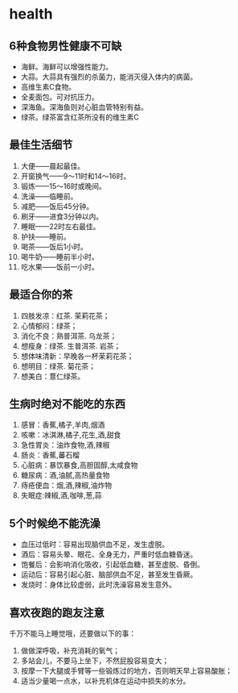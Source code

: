 * health
** 6种食物男性健康不可缺
   - 海鲜。海鲜可以增强性能力。
   - 大蒜。大蒜具有强烈的杀菌力，能消灭侵入体内的病菌。
   - 高维生素C食物。
   - 全麦面包。可对抗压力。
   - 深海鱼。深海鱼则对心脏血管特别有益。
   - 绿茶。绿茶富含红茶所没有的维生素C

** 最佳生活细节
   1. 大便——晨起最佳。
   2. 开窗换气——9～11时和14～16时。
   3. 锻炼——15～16时或晚间。
   4. 洗澡——临睡前。
   5. 减肥——饭后45分钟。
   6. 刷牙——进食3分钟以内。
   7. 睡眠——22时左右最佳。
   8. 护扶——睡前。
   9. 喝茶——饭后1小时。
   10. 喝牛奶——睡前半小时。
   11. 吃水果——饭前一小时。

** 最适合你的茶
   1. 四肢发凉：红茶. 茉莉花茶；
   2. 心情郁闷：绿茶；
   3. 消化不良：熟普洱茶. 乌龙茶；
   4. 想瘦身：绿茶. 生普洱茶. 岩茶；
   5. 想体味清新：早晚各一杯茉莉花茶；
   6. 想明目：绿茶. 菊花茶；
   7. 想美白：薏仁绿茶。
   
** 生病时绝对不能吃的东西
   1. 感冒：香蕉,橘子,羊肉,烟酒 
   2. 咳嗽：冰淇淋,橘子,花生,酒,甜食 
   3. 急性胃炎：油炸食物,酒,辣椒 
   4. 肠炎：香蕉,蕃石榴 
   5. 心脏病：暴饮暴食,高胆固醇,太咸食物 
   6. 糖尿病：酒,油腻,高热量食物 
   7. 痔疮便血：烟,酒,辣椒,油炸物 
   8. 失眠症:辣椒,酒,咖啡,葱,蒜

** 5个时候绝不能洗澡
   - 血压过低时：容易出现脑供血不足，发生虚脱。
   - 酒后：容易头晕、眼花、全身无力，严重时低血糖昏迷。
   - 饱餐后：会影响消化吸收，引起低血糖，甚至虚脱、昏倒。
   - 运动后：容易引起心脏、脑部供血不足，甚至发生昏厥。
   - 发烧时：身体比较虚弱，此时洗澡容易发生意外。

** 喜欢夜跑的跑友注意
千万不能马上睡觉哦，还要做以下的事：
   1. 做做深呼吸，补充消耗的氧气；
   2. 多站会儿，不要马上坐下，不然屁股容易变大；
   3. 按摩一下大腿或手臂等一些锻炼过的地方，否则明天早上容易酸胀；
   4. 适当少量喝一点水，以补充机体在运动中损失的水分。
